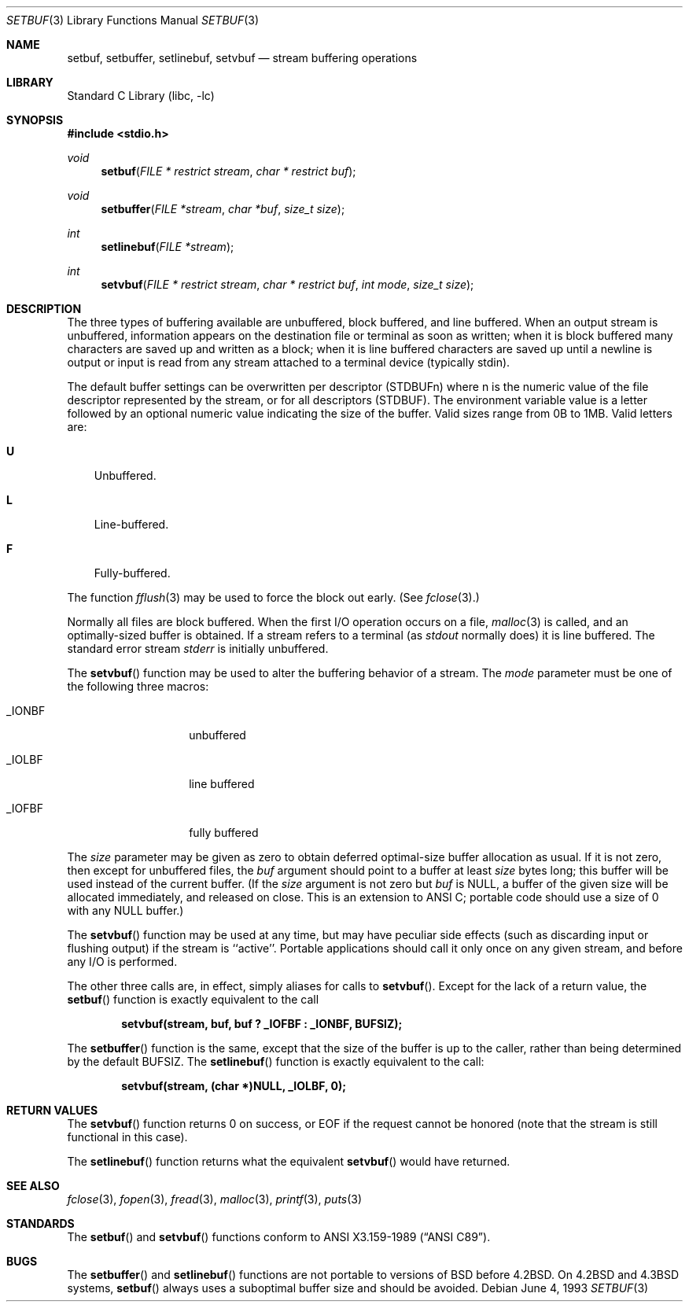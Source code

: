 .\"	$NetBSD$
.\"
.\" Copyright (c) 1980, 1991, 1993
.\"	The Regents of the University of California.  All rights reserved.
.\"
.\" This code is derived from software contributed to Berkeley by
.\" the American National Standards Committee X3, on Information
.\" Processing Systems.
.\"
.\" Redistribution and use in source and binary forms, with or without
.\" modification, are permitted provided that the following conditions
.\" are met:
.\" 1. Redistributions of source code must retain the above copyright
.\"    notice, this list of conditions and the following disclaimer.
.\" 2. Redistributions in binary form must reproduce the above copyright
.\"    notice, this list of conditions and the following disclaimer in the
.\"    documentation and/or other materials provided with the distribution.
.\" 3. Neither the name of the University nor the names of its contributors
.\"    may be used to endorse or promote products derived from this software
.\"    without specific prior written permission.
.\"
.\" THIS SOFTWARE IS PROVIDED BY THE REGENTS AND CONTRIBUTORS ``AS IS'' AND
.\" ANY EXPRESS OR IMPLIED WARRANTIES, INCLUDING, BUT NOT LIMITED TO, THE
.\" IMPLIED WARRANTIES OF MERCHANTABILITY AND FITNESS FOR A PARTICULAR PURPOSE
.\" ARE DISCLAIMED.  IN NO EVENT SHALL THE REGENTS OR CONTRIBUTORS BE LIABLE
.\" FOR ANY DIRECT, INDIRECT, INCIDENTAL, SPECIAL, EXEMPLARY, OR CONSEQUENTIAL
.\" DAMAGES (INCLUDING, BUT NOT LIMITED TO, PROCUREMENT OF SUBSTITUTE GOODS
.\" OR SERVICES; LOSS OF USE, DATA, OR PROFITS; OR BUSINESS INTERRUPTION)
.\" HOWEVER CAUSED AND ON ANY THEORY OF LIABILITY, WHETHER IN CONTRACT, STRICT
.\" LIABILITY, OR TORT (INCLUDING NEGLIGENCE OR OTHERWISE) ARISING IN ANY WAY
.\" OUT OF THE USE OF THIS SOFTWARE, EVEN IF ADVISED OF THE POSSIBILITY OF
.\" SUCH DAMAGE.
.\"
.\"     @(#)setbuf.3	8.1 (Berkeley) 6/4/93
.\"
.Dd June 4, 1993
.Dt SETBUF 3
.Os
.Sh NAME
.Nm setbuf ,
.Nm setbuffer ,
.Nm setlinebuf ,
.Nm setvbuf
.Nd stream buffering operations
.Sh LIBRARY
.Lb libc
.Sh SYNOPSIS
.In stdio.h
.Ft void
.Fn setbuf "FILE * restrict stream" "char * restrict buf"
.Ft void
.Fn setbuffer "FILE *stream" "char *buf" "size_t size"
.Ft int
.Fn setlinebuf "FILE *stream"
.Ft int
.Fn setvbuf "FILE * restrict stream" "char * restrict buf" "int mode" "size_t size"
.Sh DESCRIPTION
The three types of buffering available are unbuffered, block buffered,
and line buffered.
When an output stream is unbuffered, information appears on the
destination file or terminal as soon as written;
when it is block buffered many characters are saved up and written as a block;
when it is line buffered characters are saved up until a newline is
output or input is read from any stream attached to a terminal device
(typically stdin).
.Pp
The default buffer settings can be overwritten per descriptor
.Dv ( STDBUFn )
where
.Dv n
is the numeric value of the file descriptor represented by the stream, or
for all descriptors
.Dv ( STDBUF ) .
The environment variable value is a letter followed by an optional numeric
value indicating the size of the buffer.
Valid sizes range from 0B to 1MB.
Valid letters are:
.Bl -tag -width X -indent
.It Dv Li U
Unbuffered.
.It Dv Li L
Line-buffered.
.It Dv Li F
Fully-buffered.
.El
.Pp
The function
.Xr fflush 3
may be used to force the block out early.
(See
.Xr fclose 3 . )
.Pp
Normally all files are block buffered.
When the first
.Tn I/O
operation occurs on a file,
.Xr malloc 3
is called,
and an optimally-sized buffer is obtained.
If a stream refers to a terminal
(as
.Em stdout
normally does) it is line buffered.
The standard error stream
.Em stderr
is initially unbuffered.
.Pp
The
.Fn setvbuf
function
may be used to alter the buffering behavior of a stream.
The
.Fa mode
parameter must be one of the following three macros:
.Bl -tag -width _IOFBF -offset indent
.It Dv _IONBF
unbuffered
.It Dv _IOLBF
line buffered
.It Dv _IOFBF
fully buffered
.El
.Pp
The
.Fa size
parameter may be given as zero
to obtain deferred optimal-size buffer allocation as usual.
If it is not zero,
then except for unbuffered files, the
.Fa buf
argument should point to a buffer at least
.Fa size
bytes long;
this buffer will be used instead of the current buffer.
(If the
.Fa size
argument
is not zero but
.Fa buf
is
.Dv NULL ,
a buffer of the given size will be allocated immediately,
and released on close.
This is an extension to ANSI C;
portable code should use a size of 0 with any
.Dv NULL
buffer.)
.Pp
The
.Fn setvbuf
function may be used at any time,
but may have peculiar side effects
(such as discarding input or flushing output)
if the stream is ``active''.
Portable applications should call it only once on any given stream,
and before any
.Tn I/O
is performed.
.Pp
The other three calls are, in effect, simply aliases for calls to
.Fn setvbuf .
Except for the lack of a return value, the
.Fn setbuf
function is exactly equivalent to the call
.Pp
.Dl "setvbuf(stream, buf, buf ? _IOFBF : _IONBF, BUFSIZ);"
.Pp
The
.Fn setbuffer
function
is the same, except that the size of the buffer is up to the caller,
rather than being determined by the default
.Dv BUFSIZ .
The
.Fn setlinebuf
function
is exactly equivalent to the call:
.Pp
.Dl "setvbuf(stream, (char *)NULL, _IOLBF, 0);"
.Sh RETURN VALUES
The
.Fn setvbuf
function returns 0 on success, or
.Dv EOF
if the request cannot be honored
(note that the stream is still functional in this case).
.Pp
The
.Fn setlinebuf
function returns what the equivalent
.Fn setvbuf
would have returned.
.Sh SEE ALSO
.Xr fclose 3 ,
.Xr fopen 3 ,
.Xr fread 3 ,
.Xr malloc 3 ,
.Xr printf 3 ,
.Xr puts 3
.Sh STANDARDS
The
.Fn setbuf
and
.Fn setvbuf
functions
conform to
.St -ansiC .
.Sh BUGS
The
.Fn setbuffer
and
.Fn setlinebuf
functions are not portable to versions of
.Bx
before
.Bx 4.2 .
On
.Bx 4.2
and
.Bx 4.3
systems,
.Fn setbuf
always uses a suboptimal buffer size and should be avoided.

